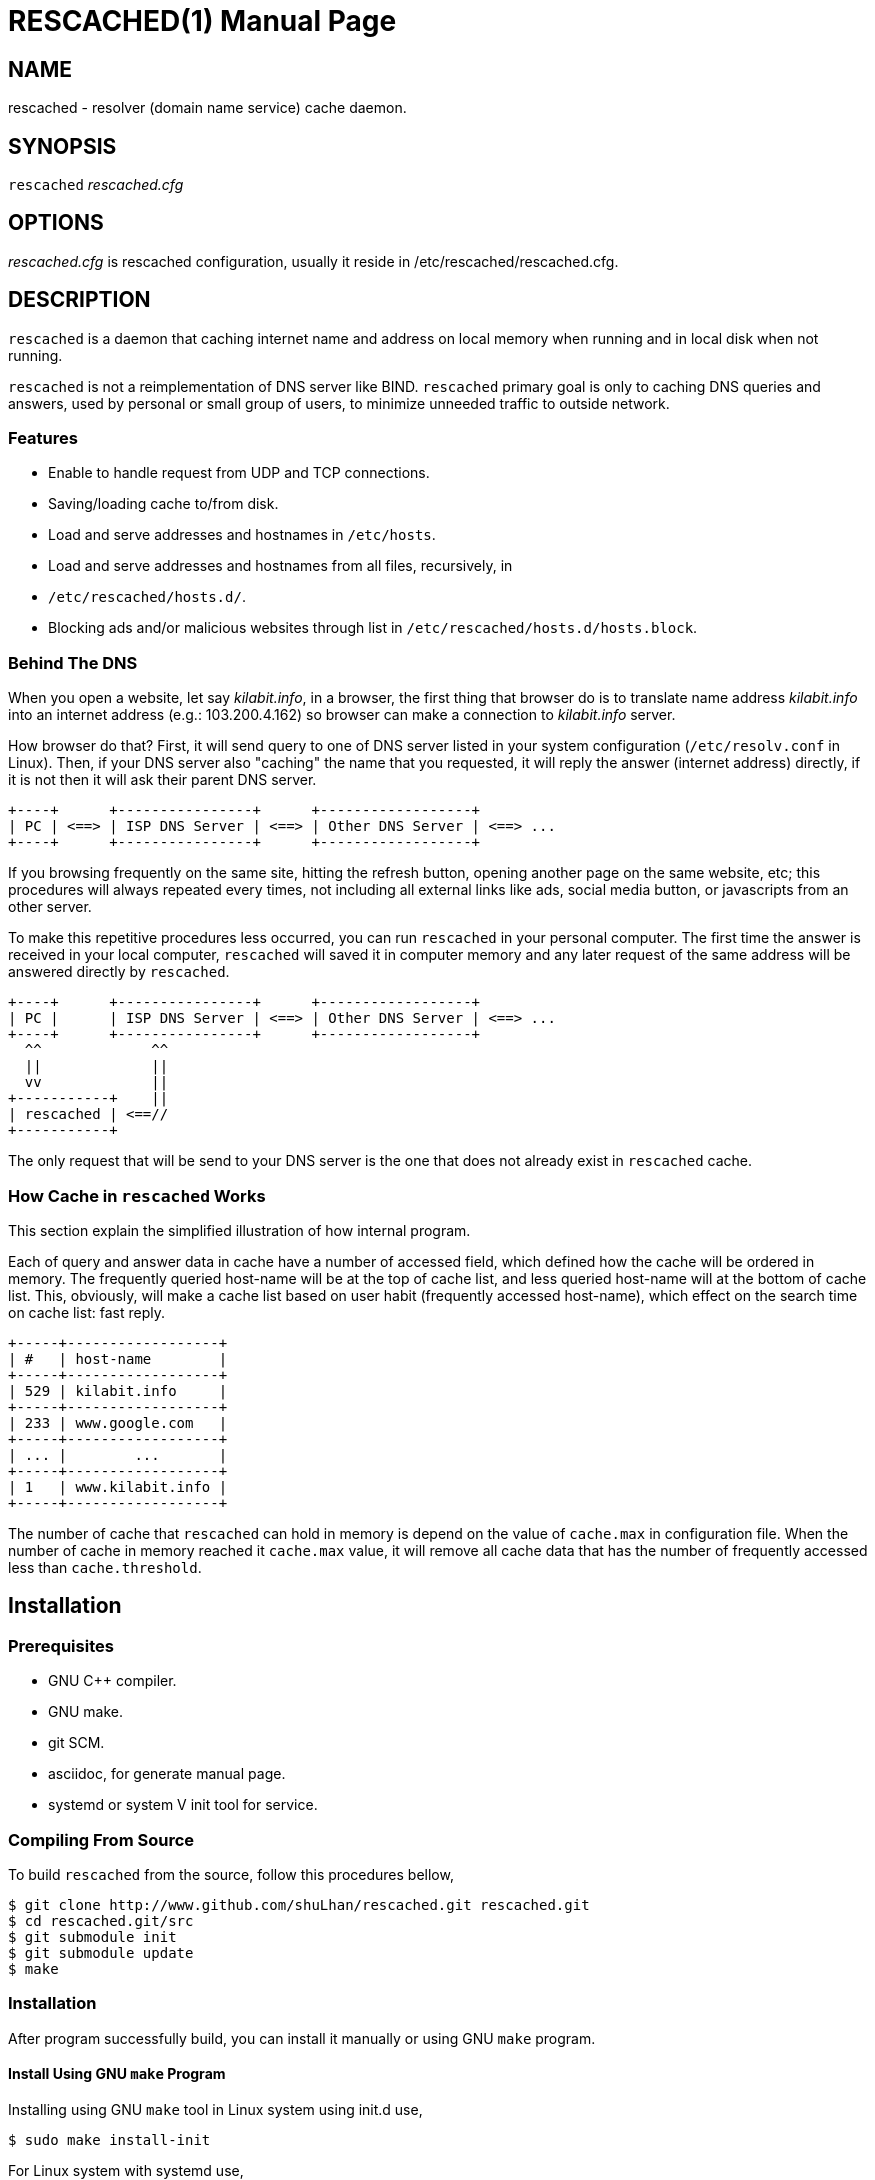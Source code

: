 RESCACHED(1)
============
:doctype: manpage
:man source: rescached
:man version: 2017.02.23
:man manual: rescached


== NAME

rescached - resolver (domain name service) cache daemon.


== SYNOPSIS

+rescached+ 'rescached.cfg'


== OPTIONS

'rescached.cfg' is rescached configuration, usually it reside in
/etc/rescached/rescached.cfg.


== DESCRIPTION

+rescached+ is a daemon that caching internet name and address on local memory
when running and in local disk when not running.

+rescached+ is not a reimplementation of DNS server like BIND.
+rescached+ primary goal is only to caching DNS queries and answers, used by
personal or small group of users, to minimize unneeded traffic to outside
network.


=== Features

* Enable to handle request from UDP and TCP connections.
* Saving/loading cache to/from disk.
* Load and serve addresses and hostnames in +/etc/hosts+.
* Load and serve addresses and hostnames from all files, recursively, in
* +/etc/rescached/hosts.d/+.
* Blocking ads and/or malicious websites through list in
  +/etc/rescached/hosts.d/hosts.block+.


=== Behind The DNS

When you open a website, let say 'kilabit.info', in a browser, the first thing
that browser do is to translate name address 'kilabit.info' into an internet
address (e.g.: 103.200.4.162) so browser can make a connection to
'kilabit.info' server.

How browser do that?
First, it will send query to one of DNS server listed in your system
configuration (+/etc/resolv.conf+ in Linux).
Then, if your DNS server also "caching" the name that you requested, it will
reply the answer (internet address) directly, if it is not then it will ask
their parent DNS server.

----
+----+      +----------------+      +------------------+
| PC | <==> | ISP DNS Server | <==> | Other DNS Server | <==> ...
+----+      +----------------+      +------------------+
----

If you browsing frequently on the same site, hitting the refresh button,
opening another page on the same website, etc; this procedures will always
repeated every times, not including all external links like ads, social media
button, or javascripts from an other server.

To make this repetitive procedures less occurred, you can run +rescached+ in
your personal computer.
The first time the answer is received in your local computer, +rescached+ will
saved it in computer memory and any later request of the same address will be
answered directly by +rescached+.

----
+----+      +----------------+      +------------------+
| PC |      | ISP DNS Server | <==> | Other DNS Server | <==> ...
+----+      +----------------+      +------------------+
  ^^             ^^
  ||             ||
  vv             ||
+-----------+    ||
| rescached | <==//
+-----------+
----

The only request that will be send to your DNS server is the one that does not
already exist in +rescached+ cache.


=== How Cache in +rescached+ Works

This section explain the simplified illustration of how internal program.

Each of query and answer data in cache have a number of accessed field, which
defined how the cache will be ordered in memory.
The frequently queried host-name will be at the top of cache list, and less
queried host-name will at the bottom of cache list.
This, obviously, will make a cache list based on user habit (frequently
accessed host-name), which effect on the search time on cache list: fast
reply.

----
+-----+------------------+
| #   | host-name        |
+-----+------------------+
| 529 | kilabit.info     |
+-----+------------------+
| 233 | www.google.com   |
+-----+------------------+
| ... |        ...       |
+-----+------------------+
| 1   | www.kilabit.info |
+-----+------------------+
----

The number of cache that +rescached+ can hold in memory is depend on the value
of +cache.max+ in configuration file.
When the number of cache in memory reached it +cache.max+ value, it will
remove all cache data that has the number of frequently accessed less than
+cache.threshold+.


== Installation

=== Prerequisites

* GNU C++ compiler.
* GNU make.
* git SCM.
* asciidoc, for generate manual page.
* systemd or system V init tool for service.

=== Compiling From Source

To build +rescached+ from the source, follow this procedures bellow,

	$ git clone http://www.github.com/shuLhan/rescached.git rescached.git
	$ cd rescached.git/src
	$ git submodule init
	$ git submodule update
	$ make

=== Installation

After program successfully build, you can install it manually or using GNU
+make+ program.

==== Install Using GNU +make+ Program

Installing using GNU +make+ tool in Linux system using init.d use,

	$ sudo make install-init

For Linux system with systemd use,

	$ sudo make install

==== Manual Installation

* Copy rescached configuration to system directory.
Assume that we use directory "/etc/rescached" as configuration directory, then
+
	$ sudo mkdir -p /etc/rescached
	$ sudo cp rescached.cfg /etc/rescached

* Create directory for cache file. In this example we use
"/var/cache/rescached" as cache directory,
+
	$ sudo mkdir -p /var/cache/rescached
+
If you use different cache directory, do not forget to change the
configuration option.

* Copy rescached program to your system path.
+
	$ sudo cp build/rescached /usr/sbin

* Create system startup script.
+
If you want your program running each time the system is starting up you can
create a system startup script (or system service).
You can see an example for init.d startup script in file
+scripts/rescached.run+ or +scripts/rescached.arch+.
+
This step is really different between each system, consult your distribution
wiki, forum or mailing-list for how to create system startup script.

==== Post Installation Configuration

* Set your parent DNS server.
+
Edit rescached configuration, +/etc/rescached/rescached.cfg+, change the value
of +server.parent,server.parent+ based on your preferred DNS server.

* Set maximum caches.
+
Edit rescached configuration, +/etc/rescached/rescached.cfg+, change the value
of +cache.max+ and/or +cache.threshold+ to match your needs.

* Set your system DNS server to point to rescached.
+
In Linux,
+
	$ sudo mv /etc/resolv.conf /etc/resolv.conf.org
	$ sudo echo "nameserver 127.0.0.1" > /etc/resolv.conf

* If you use systemd as service, run +rescached+ service by invoking,
+
	$ sudo systemctl start rescached.service
+
or if you want +rescached+ service run when system startup, enable it by invoking,
+
	$ sudo systemctl enable rescached.service


== CONFIGURATION

All rescached startup option located in file +/etc/rescached/rescached.cfg+.
See manual page *rescached.cfg*(5) for more information.


== EXIT STATUS

Upon success, +rescached+ will return 0, or 1 otherwise.


== ENVIRONMENT

'LIBVOS_DEBUG'::

If the value is set to non zero before running, +rescached+ will print debug
output to screen and log file. The output of debug is different from +debug+
option.


== FILES

'/etc/rescached/rescached.cfg'::

The +rescached+ main configuration.
This configuration will be read when program started.

'/etc/rescached/hosts.d/'::

Directory that will be scanned by rescached for custom host files.
All files in this directory will be loaded recursively, its means if its
contain sub directory, all files in those sub directory will also be loaded
too.

'/etc/rescached/hosts.d/hosts.block'::

List of ads server hostname that will blocked by the +rescached+.
This configuration will be read when program started.

'/etc/hosts'::

System hostname to address mapping.
This configuration will be read when program started.

'/usr/bin/rescached-update-hosts-block.sh'::

Script to update list of ads/malware hosts in
+/etc/rescached/hosts.d/hosts.block+.

'/var/cache/rescached.vos'::

The cache file.
This file will be read when program started and written when program exit.

'/var/run/rescached.pid'::

File where process ID of rescached will be saved when running.


== NOTES

This program has been debugged extensively with Valgrind and has no memory
leak.

This program developed with reference to,

'RFC1034':: Domain Names - Concepts and Facilities.
'RFC1035':: Domain Names - Implementation and Specification.
'RFC1886':: DNS Extensions to support IP version 6.
'RFC2782':: A DNS RR for specifying the location of services (DNS SRV)

== BUGS

+rescached+ only know specific DNS record type,
[horizontal]
A:: a host address
NS:: an authoritative name server
CNAME:: a canonical name for an alias
SOA:: zone authority
PTR:: a domain name pointer
HINFO:: host information
MX:: mail exchange
TXT:: text string
SRV:: location of services
AAAA:: a host address for IPv6

+rescached+ only run and tested in Linux system.
Technically, if it can compiled, it will run in any UNIX system.

For request of features and/or bugs report please submitted through web at
https://github.com/shuLhan/rescached/issues.


== AUTHOR

+rescached+ is developed by M. Shulhan (ms@kilabit.info).


== CREDITS

* 'pgl.yoyo.org' for ads server list for use with hosts files to block ads.
* 'www.malwaredomainlist.com' for list of malware hosts.
* Dan Pollock for 'http://someonewhocares.org/hosts/hosts'
* Winhelp2002 for 'http://winhelp2002.mvps.org/hosts.txt'


== LICENSE

Copyright 2009-2017, M. Shulhan (ms@kilabit.info).
All rights reserved.

Use of this source code is governed by a BSD-style license that can be found
in the LICENSE file.


== LINKS

Source code repository: https://github.com/shuLhan/rescached


== SEE ALSO

*rescached.cfg*(5), *resolver*(1)
